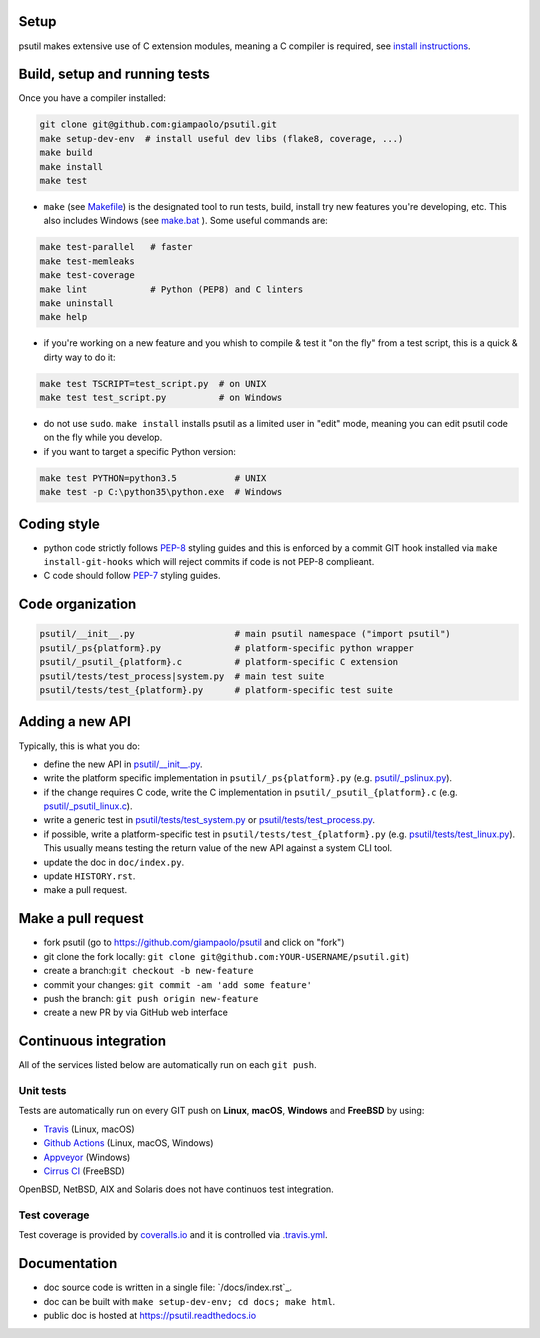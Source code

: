 Setup
=====

psutil makes extensive use of C extension modules, meaning a C compiler is
required, see
`install instructions <https://github.com/giampaolo/psutil/blob/master/INSTALL.rst>`__.

Build, setup and running tests
===============================

Once you have a compiler installed:

.. code-block:: bash

    git clone git@github.com:giampaolo/psutil.git
    make setup-dev-env  # install useful dev libs (flake8, coverage, ...)
    make build
    make install
    make test

- ``make`` (see `Makefile`_) is the designated tool to run tests, build, install
  try new features you're developing, etc. This also includes Windows (see
  `make.bat`_ ).
  Some useful commands are:

.. code-block:: bash

    make test-parallel   # faster
    make test-memleaks
    make test-coverage
    make lint            # Python (PEP8) and C linters
    make uninstall
    make help

- if you're working on a new feature and you whish to compile & test it "on the
  fly" from a test script, this is a quick & dirty way to do it:

.. code-block:: bash

    make test TSCRIPT=test_script.py  # on UNIX
    make test test_script.py          # on Windows

- do not use ``sudo``. ``make install`` installs psutil as a limited user in
  "edit" mode, meaning you can edit psutil code on the fly while you develop.

- if you want to target a specific Python version:

.. code-block:: bash

    make test PYTHON=python3.5           # UNIX
    make test -p C:\python35\python.exe  # Windows

Coding style
============

- python code strictly follows `PEP-8`_ styling guides and this is enforced by
  a commit GIT hook installed via ``make install-git-hooks`` which will reject
  commits if code is not PEP-8 complieant.
- C code should follow `PEP-7`_ styling guides.

Code organization
=================

.. code-block:: bash

    psutil/__init__.py                   # main psutil namespace ("import psutil")
    psutil/_ps{platform}.py              # platform-specific python wrapper
    psutil/_psutil_{platform}.c          # platform-specific C extension
    psutil/tests/test_process|system.py  # main test suite
    psutil/tests/test_{platform}.py      # platform-specific test suite

Adding a new API
================

Typically, this is what you do:

- define the new API in `psutil/__init__.py`_.
- write the platform specific implementation in ``psutil/_ps{platform}.py``
  (e.g. `psutil/_pslinux.py`_).
- if the change requires C code, write the C implementation in
  ``psutil/_psutil_{platform}.c`` (e.g. `psutil/_psutil_linux.c`_).
- write a generic test in `psutil/tests/test_system.py`_ or
  `psutil/tests/test_process.py`_.
- if possible, write a platform-specific test in
  ``psutil/tests/test_{platform}.py`` (e.g. `psutil/tests/test_linux.py`_).
  This usually means testing the return value of the new API against
  a system CLI tool.
- update the doc in ``doc/index.py``.
- update ``HISTORY.rst``.
- make a pull request.

Make a pull request
===================

- fork psutil (go to https://github.com/giampaolo/psutil and click on "fork")
- git clone the fork locally: ``git clone git@github.com:YOUR-USERNAME/psutil.git``)
- create a branch:``git checkout -b new-feature``
- commit your changes: ``git commit -am 'add some feature'``
- push the branch: ``git push origin new-feature``
- create a new PR by via GitHub web interface

Continuous integration
======================

All of the services listed below are automatically run on each ``git push``.

Unit tests
----------

Tests are automatically run on every GIT push on **Linux**, **macOS**,
**Windows** and **FreeBSD** by using:

- `Travis`_ (Linux, macOS)
- `Github Actions`_ (Linux, macOS, Windows)
- `Appveyor`_ (Windows)
- `Cirrus CI`_ (FreeBSD)

.. image:: https://img.shields.io/travis/giampaolo/psutil/master.svg?maxAge=3600&label=Linux,%20OSX,%20PyPy
    :target: https://travis-ci.org/giampaolo/psutil

.. image:: https://img.shields.io/appveyor/ci/giampaolo/psutil/master.svg?maxAge=3600&label=Windows
    :target: https://ci.appveyor.com/project/giampaolo/psutil

.. image:: https://img.shields.io/cirrus/github/giampaolo/psutil?label=FreeBSD
    :target: https://cirrus-ci.com/github/giampaolo/psutil-cirrus-ci

OpenBSD, NetBSD, AIX and Solaris does not have continuos test integration.

Test coverage
-------------

Test coverage is provided by `coveralls.io`_ and it is controlled via
`.travis.yml`_.

.. image:: https://coveralls.io/repos/giampaolo/psutil/badge.svg?branch=master&service=github
    :target: https://coveralls.io/github/giampaolo/psutil?branch=master
    :alt: Test coverage (coverall.io)

Documentation
=============

- doc source code is written in a single file: `/docs/index.rst`_.
- doc can be built with ``make setup-dev-env; cd docs; make html``.
- public doc is hosted at https://psutil.readthedocs.io


.. _`.travis.yml`: https://github.com/giampaolo/psutil/blob/master/.travis.yml
.. _`appveyor.yml`: https://github.com/giampaolo/psutil/blob/master/appveyor.yml
.. _`Appveyor`: https://ci.appveyor.com/project/giampaolo/psuti
.. _`Cirrus CI`: https://cirrus-ci.com/github/giampaolo/psutil-cirrus-ci
.. _`coveralls.io`: https://coveralls.io/github/giampaolo/psuti
.. _`CREDITS`: https://github.com/giampaolo/psutil/blob/master/CREDITS
.. _`doc/index.rst`: https://github.com/giampaolo/psutil/blob/master/doc/index.rst
.. _`Github Actions`: https://github.com/giampaolo/psutil/actions
.. _`HISTORY.rst`: https://github.com/giampaolo/psutil/blob/master/HISTORY.rst
.. _`make.bat`: https://github.com/giampaolo/psutil/blob/master/make.bat
.. _`Makefile`: https://github.com/giampaolo/psutil/blob/master/Makefile
.. _`PEP-7`: https://www.python.org/dev/peps/pep-0007/
.. _`PEP-8`: https://www.python.org/dev/peps/pep-0008/
.. _`psutil/__init__.py`: https://github.com/giampaolo/psutil/blob/master/psutil/__init__.py
.. _`psutil/_pslinux.py`: https://github.com/giampaolo/psutil/blob/master/psutil/_pslinux.py
.. _`psutil/_psutil_linux.c`: https://github.com/giampaolo/psutil/blob/master/psutil/_psutil_linux.c
.. _`psutil/tests/test_linux.py`: https://github.com/giampaolo/psutil/blob/master/psutil/tests/test_linux.py
.. _`psutil/tests/test_process.py`: https://github.com/giampaolo/psutil/blob/master/psutil/tests/test_process.py
.. _`psutil/tests/test_system.py`: https://github.com/giampaolo/psutil/blob/master/psutil/tests/test_system.py
.. _`RsT syntax`: http://docutils.sourceforge.net/docs/user/rst/quickref.htm
.. _`sphinx`: http://sphinx-doc.org
.. _`Travis`: https://travis-ci.org/giampaolo/psuti
